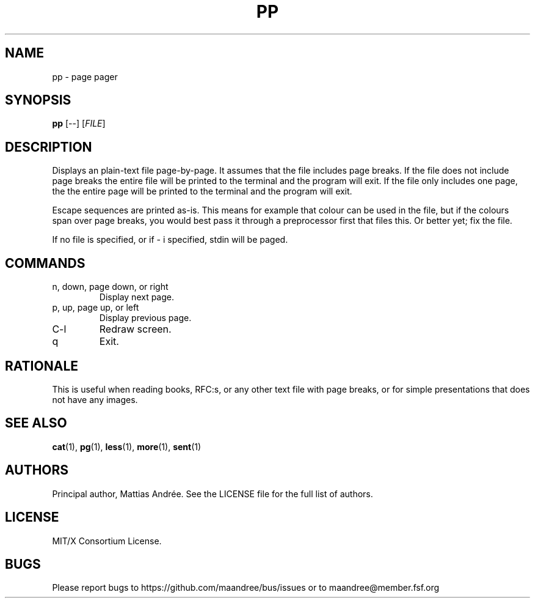 .TH PP 1 PP
.SH NAME
pp - page pager
.SH SYNOPSIS
.B pp
[\-\-]
.RI [ FILE ]
.SH DESCRIPTION
Displays an plain-text file page-by-page. It assumes
that the file includes page breaks. If the file does
not include page breaks the entire file will be printed
to the terminal and the program will exit. If the
file only includes one page, the the entire page will
be printed to the terminal and the program will exit.
.PP
Escape sequences are printed as-is. This means for
example that colour can be used in the file, but if
the colours span over page breaks, you would best
pass it through a preprocessor first that files this.
Or better yet; fix the file.
.PP
If no file is specified, or if \- i specified,
stdin will be paged.
.SH COMMANDS
.TP
n, down, page down, or right
Display next page.
.TP
p, up, page up, or left
Display previous page.
.TP
C\-l
Redraw screen.
.TP
q
Exit.
.SH RATIONALE
This is useful when reading books, RFC:s, or any other
text file with page breaks, or for simple presentations
that does not have any images.
.SH SEE ALSO
.BR cat (1),
.BR pg (1),
.BR less (1),
.BR more (1),
.BR sent (1)
.SH AUTHORS
Principal author, Mattias Andrée.  See the LICENSE file for the full
list of authors.
.SH LICENSE
MIT/X Consortium License.
.SH BUGS
Please report bugs to https://github.com/maandree/bus/issues or to
maandree@member.fsf.org
